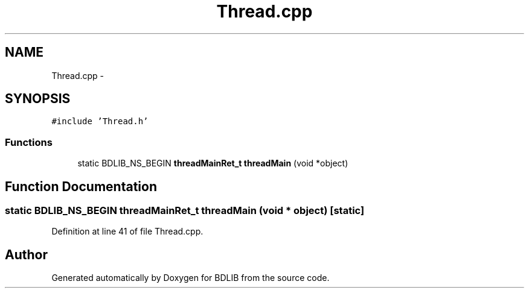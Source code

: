 .TH "Thread.cpp" 3 "18 Dec 2009" "Version 1.0" "BDLIB" \" -*- nroff -*-
.ad l
.nh
.SH NAME
Thread.cpp \- 
.SH SYNOPSIS
.br
.PP
\fC#include 'Thread.h'\fP
.br

.SS "Functions"

.in +1c
.ti -1c
.RI "static BDLIB_NS_BEGIN \fBthreadMainRet_t\fP \fBthreadMain\fP (void *object)"
.br
.in -1c
.SH "Function Documentation"
.PP 
.SS "static BDLIB_NS_BEGIN \fBthreadMainRet_t\fP threadMain (void * object)\fC [static]\fP"
.PP
Definition at line 41 of file Thread.cpp.
.SH "Author"
.PP 
Generated automatically by Doxygen for BDLIB from the source code.
